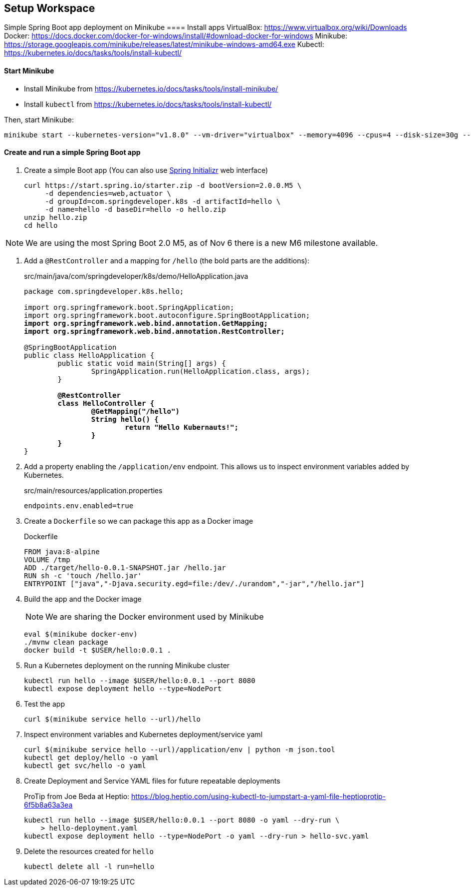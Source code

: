 == Setup Workspace

Simple Spring Boot app deployment on Minikube
==== Install apps
VirtualBox:
https://www.virtualbox.org/wiki/Downloads
Docker:
https://docs.docker.com/docker-for-windows/install/#download-docker-for-windows
Minikube:
https://storage.googleapis.com/minikube/releases/latest/minikube-windows-amd64.exe
Kubectl:
https://kubernetes.io/docs/tasks/tools/install-kubectl/

==== Start Minikube 

- Install Minikube from https://kubernetes.io/docs/tasks/tools/install-minikube/

- Install `kubectl` from https://kubernetes.io/docs/tasks/tools/install-kubectl/

Then, start Minikube:

	minikube start --kubernetes-version="v1.8.0" --vm-driver="virtualbox" --memory=4096 --cpus=4 --disk-size=30g --v=7 --alsologtostderr

==== Create and run a simple Spring Boot app

. Create a simple Boot app (You can also use https://start.spring.io/[Spring Initializr] web interface)
+
----
curl https://start.spring.io/starter.zip -d bootVersion=2.0.0.M5 \
     -d dependencies=web,actuator \
     -d groupId=com.springdeveloper.k8s -d artifactId=hello \
     -d name=hello -d baseDir=hello -o hello.zip
unzip hello.zip
cd hello
----

NOTE: We are using the most Spring Boot 2.0 M5, as of Nov 6 there is a new M6 milestone available.

. Add a `@RestController` and a mapping for `/hello` (the bold parts are the additions):
+
.src/main/java/com/springdeveloper/k8s/demo/HelloApplication.java
[source,subs=+quotes]
----
package com.springdeveloper.k8s.hello;

import org.springframework.boot.SpringApplication;
import org.springframework.boot.autoconfigure.SpringBootApplication;
*import org.springframework.web.bind.annotation.GetMapping;*
*import org.springframework.web.bind.annotation.RestController;*

@SpringBootApplication
public class HelloApplication {
	public static void main(String[] args) {
		SpringApplication.run(HelloApplication.class, args);
	}

	*@RestController*
	*class HelloController {*
		*@GetMapping("/hello")*
		*String hello() {*
			*return "Hello Kubernauts!";*
		*}*
	*}*
}
----

. Add a property enabling the `/application/env` endpoint. This allows us to inspect environment variables added by Kubernetes.
+
.src/main/resources/application.properties
----
endpoints.env.enabled=true
----

. Create a `Dockerfile` so we can package this app as a Docker image
+
.Dockerfile
----
FROM java:8-alpine
VOLUME /tmp
ADD ./target/hello-0.0.1-SNAPSHOT.jar /hello.jar
RUN sh -c 'touch /hello.jar'
ENTRYPOINT ["java","-Djava.security.egd=file:/dev/./urandom","-jar","/hello.jar"]
----

. Build the app and the Docker image 
+
NOTE: We are sharing the Docker environment used by Minikube
+
----
eval $(minikube docker-env)
./mvnw clean package
docker build -t $USER/hello:0.0.1 .
----

. Run a Kubernetes deployment on the running Minikube cluster
+
----
kubectl run hello --image $USER/hello:0.0.1 --port 8080
kubectl expose deployment hello --type=NodePort
----

. Test the app
+
----
curl $(minikube service hello --url)/hello
----

. Inspect environment variables and Kubernetes deployment/service yaml
+
----
curl $(minikube service hello --url)/application/env | python -m json.tool
kubectl get deploy/hello -o yaml
kubectl get svc/hello -o yaml
----

. Create Deployment and Service YAML files for future repeatable deployments
+
ProTip from Joe Beda at Heptio: https://blog.heptio.com/using-kubectl-to-jumpstart-a-yaml-file-heptioprotip-6f5b8a63a3ea
+
----
kubectl run hello --image $USER/hello:0.0.1 --port 8080 -o yaml --dry-run \ 
    > hello-deployment.yaml
kubectl expose deployment hello --type=NodePort -o yaml --dry-run > hello-svc.yaml
----

. Delete the resources created for `hello`
+
----
kubectl delete all -l run=hello
----

